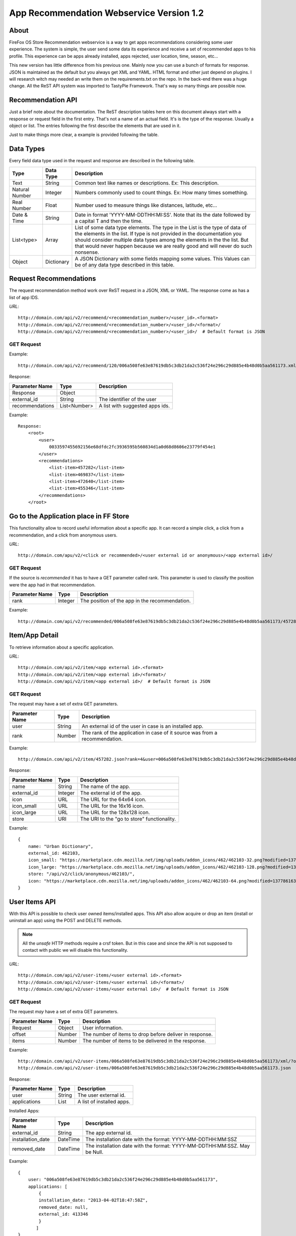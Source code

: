
App Recommendation Webservice Version 1.2
=========================================

About
-----

FireFox OS Store Recommendation webservice is a way to get apps recommendations
considering some user experience. The system is simple, the user send some data
its experience and receive a set of recommended apps to his profile. This
experience can be apps already installed, apps rejected, user location, time,
season, etc...

This new version has little difference from his previous one. Mainly now you can
use a bunch of formats for response. JSON is maintained as the default but you
always get XML and YAML. HTML format and other just depend on plugins. I will
research witch may needed an write them on the requirements.txt on the repo.
In the back-end there was a huge change. All the ReST API system was imported to
TastyPie Framework. That's way so many things are possible now.

Recommendation API
------------------

Just a brief note about the documentation. The ReST description tables here on
this document always start with a response or request field in the first entry.
That's not a name of an actual field. It's is the type of the response. Usually
a object or list. The entries following the first describe the elements that
are used in it.

Just to make things more clear, a example is provided following the table.


Data Types
----------

Every field data type used in the request and response are described in the
following table.

+----------------+------------+-----------------------------------------------+
|                |            |                                               |
| Type           | Data Type  | Description                                   |
|                |            |                                               |
+================+============+===============================================+
|                |            |                                               |
| Text           | String     | Common text like names or descriptions. Ex:   |
|                |            | This description.                             |
|                |            |                                               |
+----------------+------------+-----------------------------------------------+
|                |            |                                               |
| Natural Number | Integer    | Numbers commonly used to count things. Ex:    |
|                |            | How many times something.                     |
|                |            |                                               |
+----------------+------------+-----------------------------------------------+
|                |            |                                               |
| Real Number    | Float      | Number used to measure things like distances, |
|                |            | latitude, etc...                              |
|                |            |                                               |
+----------------+------------+-----------------------------------------------+
|                |            |                                               |
| Date & Time    | String     | Date in format 'YYYY-MM-DDTHH:MI:SS'. Note    |
|                |            | that its the date followed by a capital T and |
|                |            | then the time.                                |
|                |            |                                               |
+----------------+------------+-----------------------------------------------+
|                |            |                                               |
| List<type>     | Array      | List of some data type elements. The type     |
|                |            | in the List is the type of data of the        |
|                |            | elements in the list. If type is not provided |
|                |            | in the documentation you should consider      |
|                |            | multiple data types among the elements in the |
|                |            | the list. But that would never happen because |
|                |            | we are really good and will never do such     |
|                |            | nonsense.                                     |
|                |            |                                               |
+----------------+------------+-----------------------------------------------+
|                |            |                                               |
| Object         | Dictionary | A JSON Dictionary with some fields mapping    |
|                |            | some values. This Values can be of any data   |
|                |            | type described in this table.                 |
|                |            |                                               |
+----------------+------------+-----------------------------------------------+


Request Recommendations
-----------------------

The request recommendation method work over ReST request in a JSON, XML or YAML.
The response come as has a list of app IDS.


*URL*::

    http://domain.com/api/v2/recommend/<recommendation_number>/<user_id>.<format>
    http://domain.com/api/v2/recommend/<recommendation_number>/<user_id>/<format>/
    http://domain.com/api/v2/recommend/<recommendation_number>/<user_id>/  # Default format is JSON


GET Request
+++++++++++

Example::

    http://domain.com/api/v2/recommend/120/006a508fe63e87619db5c3db21da2c536f24e296c29d885e4b48d0b5aa561173.xml


Response:

+----------------+---------------+-------------------------------------------+
|                |               |                                           |
| Parameter Name | Type          | Description                               |
|                |               |                                           |
+================+===============+===========================================+
|                |               |                                           |
| Response       | Object        |                                           |
|                |               |                                           |
+----------------+---------------+-------------------------------------------+
|                |               |                                           |
| external_id    | String        | The identifier of the user                |
|                |               |                                           |
+----------------+---------------+-------------------------------------------+
|                |               |                                           |
| recommendations| List<Number>  | A list with suggested apps ids.           |
|                |               |                                           |
+----------------+---------------+-------------------------------------------+

Example::

    Response:
        <root>
            <user>
                0033597455692156e68dfdc2fc3936595b560834d1a0d68d8606e23779f454e1
            </user>
            <recommendations>
                <list-item>457282</list-item>
                <list-item>469837</list-item>
                <list-item>472640</list-item>
                <list-item>455346</list-item>
            </recommendations>
        </root>



Go to the Application place in FF Store
---------------------------------------

This functionality allow to record useful information about a specific app. It can record a simple click, a click from
a recommendation, and a click from anonymous users.


*URL*::

    http://domain.com/apu/v2/<click or recommended>/<user external id or anonymous>/<app external id>/


GET Request
+++++++++++

If the source is *recommended* it has to have a GET parameter called rank. This parameter is used to classify the
position were the app had in that recommendation.

+----------------+---------------+------------------------------------------------+
|                |               |                                                |
| Parameter Name | Type          | Description                                    |
|                |               |                                                |
+================+===============+================================================+
|                |               |                                                |
| rank           | Integer       | The position of the app in the recommendation. |
|                |               |                                                |
+----------------+---------------+------------------------------------------------+

Example::

    http://domain.com/api/v2/recommended/006a508fe63e87619db5c3db21da2c536f24e296c29d885e4b48d0b5aa561173/457282/?rank=4


Item/App Detail
---------------

To retrieve information about a specific application.


*URL*::

    http://domain.com/api/v2/item/<app external id>.<format>
    http://domain.com/api/v2/item/<app external id>/<format>/
    http://domain.com/api/v2/item/<app external id>/  # Default format is JSON


GET Request
+++++++++++

The request may have a set of extra GET parameters.

+----------------+---------------+-------------------------------------------+
|                |               |                                           |
| Parameter Name | Type          | Description                               |
|                |               |                                           |
+================+===============+===========================================+
|                |               |                                           |
| user           | String        | An external id of the user in case is an  |
|                |               | installed app.                            |
|                |               |                                           |
+----------------+---------------+-------------------------------------------+
|                |               |                                           |
| rank           | Number        | The rank of the application in case of it |
|                |               | source was from a recommendation.         |
|                |               |                                           |
+----------------+---------------+-------------------------------------------+

Example::

    http://domain.com/api/v2/item/457282.json?rank=4&user=006a508fe63e87619db5c3db21da2c536f24e296c29d885e4b48d0b5aa561173


Response:

+----------------+---------------+-------------------------------------------+
|                |               |                                           |
| Parameter Name | Type          | Description                               |
|                |               |                                           |
+================+===============+===========================================+
|                |               |                                           |
| name           | String        | The name of the app.                      |
|                |               |                                           |
+----------------+---------------+-------------------------------------------+
|                |               |                                           |
| external_id    | Integer       | The external id of the app.               |
|                |               |                                           |
+----------------+---------------+-------------------------------------------+
|                |               |                                           |
| icon           | URL           | The URL for the 64x64 icon.               |
|                |               |                                           |
+----------------+---------------+-------------------------------------------+
|                |               |                                           |
| icon_small     | URL           | The URL for the 16x16 icon.               |
|                |               |                                           |
+----------------+---------------+-------------------------------------------+
|                |               |                                           |
| icon_large     | URL           | The URL for the 128x128 icon.             |
|                |               |                                           |
+----------------+---------------+-------------------------------------------+
|                |               |                                           |
| store          | URI           | The URI to the "go to store"              |
|                |               | functionality.                            |
|                |               |                                           |
+----------------+---------------+-------------------------------------------+

Example::

    {
        name: "Urban Dictionary",
        external_id: 462103,
        icon_small: "https://marketplace.cdn.mozilla.net/img/uploads/addon_icons/462/462103-32.png?modified=1377861637",
        icon_large: "https://marketplace.cdn.mozilla.net/img/uploads/addon_icons/462/462103-128.png?modified=1377861637",
        store: "/api/v2/click/anonymous/462103/",
        icon: "https://marketplace.cdn.mozilla.net/img/uploads/addon_icons/462/462103-64.png?modified=1377861637"
    }


User Items API
--------------

With this API is possible to check user owned items/installed apps. This API also allow acquire or drop an item (install
or uninstall an app) using the POST and DELETE methods.

.. note::

    All the *unsafe* HTTP methods require a crsf token. But in this case and since the API is not supposed to contact
    with public we will disable this functionality.


*URL*::

    http://domain.com/api/v2/user-items/<user external id>.<format>
    http://domain.com/api/v2/user-items/<user external id>/<format>/
    http://domain.com/api/v2/user-items/<user external id>/  # Default format is JSON

GET Request
+++++++++++

The request *may* have a set of extra GET parameters.

+----------------+---------------+-------------------------------------------+
|                |               |                                           |
| Parameter Name | Type          | Description                               |
|                |               |                                           |
+================+===============+===========================================+
|                |               |                                           |
| Request        | Object        | User information.                         |
|                |               |                                           |
+----------------+---------------+-------------------------------------------+
|                |               |                                           |
| offset         | Number        | The number of items to drop before        |
|                |               | deliver in response.                      |
|                |               |                                           |
+----------------+---------------+-------------------------------------------+
|                |               |                                           |
| items          | Number        | The number of items to be delivered in    |
|                |               | the response.                             |
|                |               |                                           |
+----------------+---------------+-------------------------------------------+

Example::

    http://domain.com/api/v2/user-items/006a508fe63e87619db5c3db21da2c536f24e296c29d885e4b48d0b5aa561173/xml/?offset=10&items=30
    http://domain.com/api/v2/user-items/006a508fe63e87619db5c3db21da2c536f24e296c29d885e4b48d0b5aa561173.json



Response:

+----------------+---------------+-------------------------------------------+
|                |               |                                           |
| Parameter Name | Type          | Description                               |
|                |               |                                           |
+================+===============+===========================================+
|                |               |                                           |
| user           | String        | The user external id.                     |
|                |               |                                           |
+----------------+---------------+-------------------------------------------+
|                |               |                                           |
| applications   | List          | A list of installed apps.                 |
|                |               |                                           |
+----------------+---------------+-------------------------------------------+

Installed Apps:

+-------------------+---------------+-------------------------------------------+
|                   |               |                                           |
| Parameter Name    | Type          | Description                               |
|                   |               |                                           |
+===================+===============+===========================================+
|                   |               |                                           |
| external_id       | String        | The app external id.                      |
|                   |               |                                           |
+-------------------+---------------+-------------------------------------------+
|                   |               |                                           |
| installation_date | DateTime      | The installation date with the format:    |
|                   |               | YYYY-MM-DDTHH:MM:SSZ                      |
|                   |               |                                           |
+-------------------+---------------+-------------------------------------------+
|                   |               |                                           |
| removed_date      | DateTime      | The installation date with the format:    |
|                   |               | YYYY-MM-DDTHH:MM:SSZ. May be Null.        |
|                   |               |                                           |
+-------------------+---------------+-------------------------------------------+


Example::

    {
        user: "006a508fe63e87619db5c3db21da2c536f24e296c29d885e4b48d0b5aa561173",
        applications: [
            {
            installation_date: "2013-04-02T18:47:58Z",
            removed_date: null,
            external_id: 413346
            }
           ]
    }


POST Request
++++++++++++

This method is used to acquire/install a new item/application to the user inventory. It still need a Post parameter.

+----------------+---------------+-------------------------------------------+
|                |               |                                           |
| Parameter Name | Type          | Description                               |
|                |               |                                           |
+================+===============+===========================================+
|                |               |                                           |
| item_to_acquire| String        | The item external id.                     |
|                |               |                                           |
+----------------+---------------+-------------------------------------------+

Response:

+----------------+---------------+-------------------------------------------+
|                |               |                                           |
| Parameter Name | Type          | Description                               |
|                |               |                                           |
+================+===============+===========================================+
|                |               |                                           |
| status         | Number        | The response status.                      |
|                |               |                                           |
+----------------+---------------+-------------------------------------------+
|                |               |                                           |
| message        | Text          | Some message with information.            |
|                |               |                                           |
+----------------+---------------+-------------------------------------------+


Example::

    {
        "status": 200,
        "message": "done"
    }

DELETE Request
++++++++++++++

This method is used to drop/remove a new item/application from a user inventory. It still need a parameter.

+----------------+---------------+-------------------------------------------+
|                |               |                                           |
| Parameter Name | Type          | Description                               |
|                |               |                                           |
+================+===============+===========================================+
|                |               |                                           |
| item_to_remove | String        | The item external id.                     |
|                |               |                                           |
+----------------+---------------+-------------------------------------------+

Response:

+----------------+---------------+-------------------------------------------+
|                |               |                                           |
| Parameter Name | Type          | Description                               |
|                |               |                                           |
+================+===============+===========================================+
|                |               |                                           |
| status         | Number        | The response status.                      |
|                |               |                                           |
+----------------+---------------+-------------------------------------------+
|                |               |                                           |
| message        | Text          | Some message with information.            |
|                |               |                                           |
+----------------+---------------+-------------------------------------------+


Example::

    {
        "status": 200,
        "message": "done"
    }
